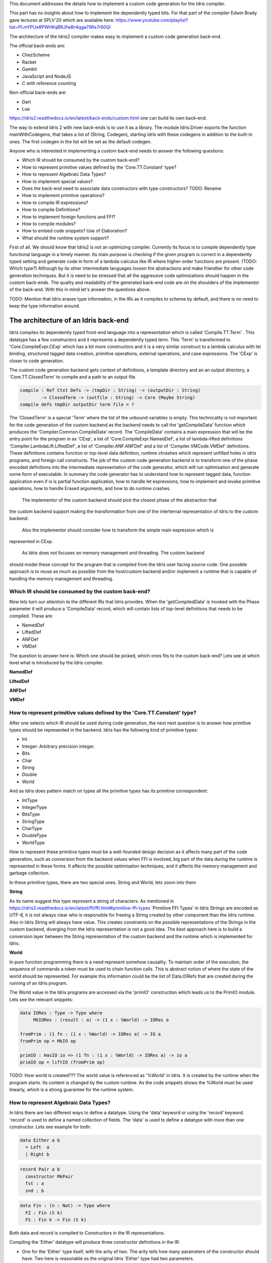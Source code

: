 This document addresses the details how to implement a custom code generation for the Idris compiler.

This part has no insights about how to implement the dependently typed bits.
For that part of the compiler Edwin Brady gave lectures at SPLV'20 which are available here:
https://www.youtube.com/playlist?list=PLmYPUe8PWHKqBRJfwBr4qga7WIs7r60Ql

The architecture of the Idris2 compiler makes easy to implement a custom code generation back-end.

The official back-ends are:

- ChezScheme
- Racket
- Gambit
- JavaScript and NodeJS
- C with reference counting

Non-official back-ends are:

- Dart
- Lua

https://idris2.readthedocs.io/en/latest/back-ends/custom.html one can build its own back-end.

The way to extend Idris 2 with new back-ends is to use it as a library.
The module Idris.Driver exports the function mainWithCodegens, that takes
a list of (String, Codegen), starting idris with these codegens in addition
to the built-in ones. The first codegen in the list will be set as the default codegen.

Anyone who is interested in implementing a custom back-end needs to answer the following questions:

- Which IR should be consumed by the custom back-end?
- How to represent primitive values defined by the 'Core.TT.Constant' type?
- How to represent Algebraic Data Types?
- How to implement special values?
- Does the back-end need to associate data constructors with type constructors? TODO: Rename
- How to implement primitive operations?
- How to compile IR expressions?
- How to compile Definitions?
- How to implement foreign functions and FFI?
- How to compile modules?
- How to embed code snippets? Use of Elaboration?
- What should the runtime system support?

First of all. We should know that Idris2 is not an optimizing compiler. Currently its focus is
to compile dependently type functional language in a timely manner. Its main purpose is checking
if the given program is correct in a dependently typed setting and generate code in form
of a lambda-calculus like IR where higher-order functions are present. (TODO: Which type?)
Although by its other intermediate languages loosen the abstractions and make friendlier for
other code generation techniques. But it is need to be stressed that all the aggressive code
optimizations should happen in the custom back-ends. The quality and readability of the generated
back-end code are on the shoulders of the implementor of the back-end. With this in mind let's
answer the questions above.

TODO: Mention that Idris erases type information, in the IRs as it compiles to scheme by default,
and there is no need to keep the type information around.

The architecture of an Idris back-end
====================================

Idris compiles its dependently typed front-end language into a representation which is
called 'Compile.TT.Term' . This datatype has a few constructors and it represents a dependently
typed term. This 'Term' is transformed to 'Core.CompileExpr.CExp' which has a bit more constructors
and it is a very similar construct to a lambda calculus with let binding, structured tagged data
creation, primitive operations, external operations, and case expressions. The 'CExp' is closer
to code generation.

The custom code generation backend gets context of definitions, a template directory and
an an output directory, a 'Core.TT.ClosedTerm' to compile and a path to an output file.

.. code-block:: idris

   compile : Ref Ctxt Defs -> (tmpDir : String) -> (outputDir : String)
           -> ClosedTerm -> (outfile : String) -> Core (Maybe String)
   compile defs tmpDir outputDir term file = ?

The 'ClosedTerm' is a special 'Term' where the list of the unbound variables is empty. This
technicality is not important for the code generation of the custom backend as the backend needs to
call the 'getCompileData' function which produces the 'Compiler.Common.CompileData' record.
The 'CompileData' contains a main expression that will be the entry point for the program in
as 'CExp', a list of 'Core.CompileExpr.NamedDef', a list of lambda-lifted definitions
'Compiler.LambdaLift.LiftedDef', a list of 'Compiler.ANF.ANFDef' and a list of
'Compiler.VMCode.VMDef' definitions. These definitions contains function or top-level data
definition, runtime chrashes which represent unfilled holes in idris programs, and foreign
call constructs. The job of the custom code generation backend is to transform one of the phase
encoded definitions into the intermediate representation of the code generator, which will run
optimisation and generate some form of executable. In summary the code generator has to
understand how to represent tagged data, function application even if is is partial function
application, how to handle let expressions, how to implement and invoke primitive operations,
how to handle Erased arguments, and how to do runtime crashes.
 The implementor of the custom backend should pick the closest phase of the abstraction that
the custom backend support making the transformation from one of the interternal representation
of Idris to the custom backend.
 Also the implementor should consider how to transform the simple main expression which is
represented in CExp.

 As Idris does not focuses on memory management and threading. The custom backend
should model these concept for the program that is compiled from the Idris user facing source code.
One possible approach is to reuse as much as possible from the host/custom backend and/or implement
a runtime that is capable of handling the memory management and threading.

Which IR should be consumed by the custom back-end?
---------------------------------------------------

Now lets turn our attention to the different IRs that Idris provides. When the 'getCompiledData'
is invoked with the Phase parameter it will produce a 'CompileData' record, which will contain
lists of top-level definitions that needs to be compiled. These are:

- NamedDef
- LiftedDef
- ANFDef
- VMDef

The question to answer here is: Which one should be picked, which ones fits to the custom back-end?
Lets see at which level what is introduced by the Idris compiler.

**NamedDef**

**LiftedDef**

**ANFDef**

**VMDef**

How to represent primitive values defined by the 'Core.TT.Constant' type?
-------------------------------------------------------------------------

After one selects which IR should be used during code generation, the next next question is to
answer how primitive types should be represented in the backend. Idris has the following kind
of primitive types:

- Int
- Integer: Arbitrary precision integer.
- Bits
- Char
- String
- Double
- World

And as Idris does pattern match on types all the primitive types has its primitive correspondent:

- IntType
- IntegerType
- BitsType
- StringType
- CharType
- DoubleType
- WorldType

How to represent these primitive types must be a well-founded design decision as it affects many
part of the code generation, such as conversion from the backend values when FFI is involved,
big part of the data during the runtime is represented in these forms. It affects the possible
optimisation techniques, and it affects the memory management and garbage collection.

In these primitive types, there are two special ones. String and World, lets zoom into them

**String**

As its name suggest this type represent a string of characters. As mentioned in
https://idris2.readthedocs.io/en/latest/ffi/ffi.html#primitive-ffi-types 'Primitive FFI Types'
in Idris Strings are encoded as UTF-8, it is not always clear who is responsible for freeing
a String created by other component than the Idris runtime. Also in Idris String will always have
value. This creates constraints on the possible representations of the Strings in the custom
backend, diverging from the Idris representation is not a good idea. The best approach here
is to build a conversion layer between the String representation of the custom backend and the
runtime which is implemented for Idris.

**World**

In pure function programming there is a need represent somehow causality. To maintain order of the
execution, the sequence of commands a token must be used to chain function calls. This is abstract
notion of where the state of the world should be represented. For example this
information could be the list of Data.IORefs that are created during the running of an Idris program.

The World value in the Idris programs are accessed via the 'primIO' construction which
leads us to the PrimIO module. Lets see the relevant snippets:

.. code-block:: idris

   data IORes : Type -> Type where
        MkIORes : (result : a) -> (1 x : %World) -> IORes a

   fromPrim : (1 fn : (1 x : %World) -> IORes a) -> IO a
   fromPrim op = MkIO op

   primIO : HasIO io => (1 fn : (1 x : %World) -> IORes a) -> io a
   primIO op = liftIO (fromPrim op)

TODO: How world is created???
The world value is referenced as '%World' in Idris. It is created by the runtime when
the program starts. Its content is changed by the custom runtime. As the code snippets shows
the %World must be used linearly, which is a strong guarantee for the runtime system.

How to represent Algebraic Data Types?
--------------------------------------

In Idris there are two different ways to define a datatype. Using the 'data' keyword or using the
'record' keyword. 'record' is used to define a named collection of fields. The 'data' is used
to define a datatype with more than one constructor. Lets see example for both:

.. code-block:: idris

   data Either a b
     = Left  a
     | Right b

.. code-block:: idris

   record Pair a b
     constructor MkPair
     fst : a
     snd : b

.. code-block:: idris

   data Fin : (n : Nat) -> Type where
     FZ : Fin (S k)
     FS : Fin k -> Fin (S k)

Both data and record is compiled to Constructors in the IR representations.

Compiling the 'Either' datatype will produce three constructor definitions in the IR:

- One for the 'Either' type itself, with the arity of two. The arity tells how many parameters
  of the constructor should have. Two here is reasonable as the original Idris 'Either' type had
  two parameters.
- One for the 'Left' constructor with arity of three. Three here is a bit surprising, as the
  constructor only have one field in Idris, but we should keep in mind the type parameters for
  the datatype too. Although the arguments associated with types can be erased in certain cases
  and they are not real part of the constructor arguments, the number of real arguments needs to
  be computed. See later in the 'compile IR expression' section.
- One for the 'Right' constructor with arity of three. Same as above.

For data constructors Idris fills out the tag field in the IR with an integer that show the order
of the constructor in the original Idris dataype. For example MyLeft gets 0 and MyRight gets 1.

Constructors can be considered structured information with a tag associated with the parameters.
The custom backend needs to decide how to represent such data. For example using SExp in a Lisp
like language, Dict in ptyhon, JSON in JavaScript etc. -- TODO check SExpr
The most important thing that these structured values are heap related values, should be
created and stored dynamically, if the there is an easy mapping in the host technology
the memory management for these values could be inherited. If not the host technology is
responsible for memory management, such as in the RefC implementation.

How to implement special values?
--------------------------------

Apart from the data constructors there are two special kind of values present in the Idris IRs.
Constructors that are created for type constructors. And values that are only part of the
computation in compile time in type elaboration.

Pattern match on types is allowed in Idris:

.. code-block::idris

   notId : {a : Type} -> a -> a
   notId {a=Int} x = x + 1
   notId x = x

Here we can pattern match on {a} and implement different behaviour for Int than the rest of the
types. This will generate an IR that will contain a Case expression with two branches, one for
the, where there is one Alt for matching the Int type constructor and a default for the non-Int
matching part of the notId function.
 This is not that special. The same mechanism needs to be used in the custom backend and the host
technology that was used for data constructors as in dependently typed languages the logic
system has no distinction at type and value level, compilation of type level terms are the same
as value level terms. This is one of the elegances of the dependently typed abstraction.

The other special value is the 'Erased'. This is generated by the Idris compiler and part of the
IR if the original value is only needed during the type elaboration process. For example:

.. code-block::idris

   data Subset : (type : Type)
              -> (pred : type -> Type)
              -> Type
     where
       Element : (value : type)
              -> (0 prf : pred value)
              -> Subset type pred

The 'prf' which is guaranteed to be erased during runtime, due to its 0 quantity.
Will be represented as 'Erased' value in the IR. The custom backend needs to represent this value
too as any other data value, as it could occur in the place of normal values. The best approach
is to implement it as a special data constructor and let the host technology provided optimisations
take care of its removal.

Does the back-end need to associate data constructors with type constructors?
-----------------------------------------------------------------------------

A very important question to answer is how to think about the set of data constructors and their
type constructors. The information of which data constructor corresponds to which type constructor
can be derived from the 'Ref Ctx' TODO. The decision made here needs to include the fact how the
case expression on structured data will be implemented. If the host technology has pattern matching
on structured data, mapping case expressions to that construct seems the obvious choice. But
the these cases probably the type constructor associated with the data constructors is needed
for the code generator of the host technology. If the host technology doesn't support pattern
matching on data constructors, it needs to approach the problem differently, for example
match on the associated tag of the data constructor inside a case/switch expression, or create a
chain of if-then-else calls.

If the data constructor association is needed it introduces a new problem, as Idris does pattern
match on the types too, implementation on pattern matching on types, shouldn't be different from
the implementation of pattern match on data. Because of that reason the custom backend
needs to create a data-type in the host technology that collects all the datatypes defined
in the Idris program and also present in the IR definitions as Constructors that
represents types. For the collected type constructors the backend should create a datatype
in the host technology which summarizes them. With this host datatype it will be available
to implement a case pattern match on the types of the Idris program

How to implement primitive operations?
--------------------------------------

How to implement foreign functions and FFI?
-------------------------------------------

How to compile modules?
-----------------------

How to embed code snippets? Use of the Elaboration?
---------------------------------------------------

What should the runtime system support?
---------------------------------------

- Memory management
- Currency primitives
